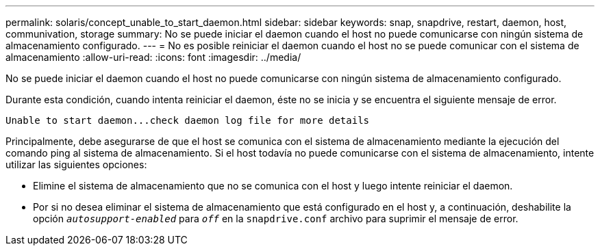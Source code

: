 ---
permalink: solaris/concept_unable_to_start_daemon.html 
sidebar: sidebar 
keywords: snap, snapdrive, restart, daemon, host, communivation, storage 
summary: No se puede iniciar el daemon cuando el host no puede comunicarse con ningún sistema de almacenamiento configurado. 
---
= No es posible reiniciar el daemon cuando el host no se puede comunicar con el sistema de almacenamiento
:allow-uri-read: 
:icons: font
:imagesdir: ../media/


[role="lead"]
No se puede iniciar el daemon cuando el host no puede comunicarse con ningún sistema de almacenamiento configurado.

Durante esta condición, cuando intenta reiniciar el daemon, éste no se inicia y se encuentra el siguiente mensaje de error.

[listing]
----
Unable to start daemon...check daemon log file for more details
----
Principalmente, debe asegurarse de que el host se comunica con el sistema de almacenamiento mediante la ejecución del comando ping al sistema de almacenamiento. Si el host todavía no puede comunicarse con el sistema de almacenamiento, intente utilizar las siguientes opciones:

* Elimine el sistema de almacenamiento que no se comunica con el host y luego intente reiniciar el daemon.
* Por si no desea eliminar el sistema de almacenamiento que está configurado en el host y, a continuación, deshabilite la opción `_autosupport-enabled_` para `_off_` en la `snapdrive.conf` archivo para suprimir el mensaje de error.

